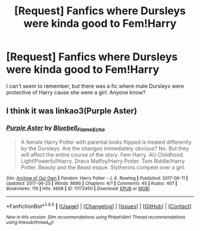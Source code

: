 #+TITLE: [Request] Fanfics where Dursleys were kinda good to Fem!Harry

* [Request] Fanfics where Dursleys were kinda good to Fem!Harry
:PROPERTIES:
:Author: walyssamuse
:Score: 1
:DateUnix: 1508353254.0
:DateShort: 2017-Oct-18
:FlairText: Request
:END:
I can't seem to remember, but there was a fic where male Dursleys were protective of Harry cause she were a girl. Anyone know?


** I think it was linkao3(Purple Aster)
:PROPERTIES:
:Author: AriaDraconis
:Score: 1
:DateUnix: 1508357581.0
:DateShort: 2017-Oct-18
:END:

*** [[http://archiveofourown.org/works/11172450][*/Purple Aster/*]] by [[http://www.archiveofourown.org/users/Bluebell_Flame_Echo/pseuds/Bluebell_Flame_Echo][/Bluebell_Flame_Echo/]]

#+begin_quote
  A female Harry Potter with parental looks flipped is treated differently by the Dursleys. Are the changes immediately obvious? No. But they will affect the entire course of the story. Fem Harry. AU Childhood. Light!Powerful!Harry. Draco Malfoy/Harry Potter. Tom Riddle/Harry Potter. Beauty and the Beast esque. Slytherins compete over a girl.
#+end_quote

^{/Site/: [[http://www.archiveofourown.org/][Archive of Our Own]] *|* /Fandom/: Harry Potter - J. K. Rowling *|* /Published/: 2017-06-11 *|* /Updated/: 2017-06-25 *|* /Words/: 8886 *|* /Chapters/: 4/? *|* /Comments/: 45 *|* /Kudos/: 407 *|* /Bookmarks/: 116 *|* /Hits/: 4666 *|* /ID/: 11172450 *|* /Download/: [[http://archiveofourown.org/downloads/Bl/Bluebell_Flame_Echo/11172450/Purple%20Aster.epub?updated_at=1498423050][EPUB]] or [[http://archiveofourown.org/downloads/Bl/Bluebell_Flame_Echo/11172450/Purple%20Aster.mobi?updated_at=1498423050][MOBI]]}

--------------

*FanfictionBot*^{1.4.0} *|* [[[https://github.com/tusing/reddit-ffn-bot/wiki/Usage][Usage]]] | [[[https://github.com/tusing/reddit-ffn-bot/wiki/Changelog][Changelog]]] | [[[https://github.com/tusing/reddit-ffn-bot/issues/][Issues]]] | [[[https://github.com/tusing/reddit-ffn-bot/][GitHub]]] | [[[https://www.reddit.com/message/compose?to=tusing][Contact]]]

^{/New in this version: Slim recommendations using/ ffnbot!slim! /Thread recommendations using/ linksub(thread_id)!}
:PROPERTIES:
:Author: FanfictionBot
:Score: 1
:DateUnix: 1508357604.0
:DateShort: 2017-Oct-18
:END:
